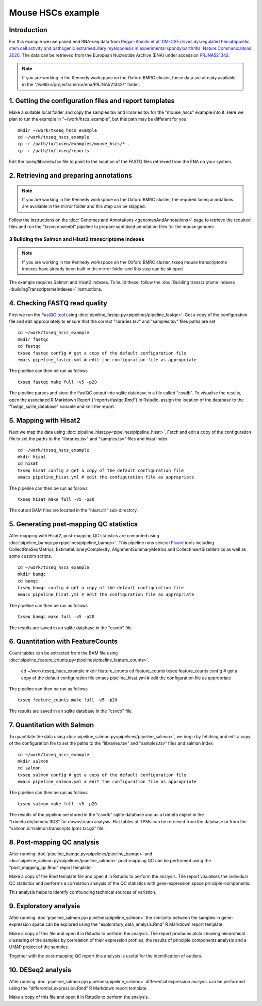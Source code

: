 Mouse HSCs example
==================

Introduction
------------

For this example we use paired end RNA-seq data from `Regan-Komito et al 'GM-CSF drives dysregulated hematopoietic stem cell activity and pathogenic extramedullary myelopoiesis in experimental spondyloarthritis' Nature Communicaitons 2020 <https://doi.org/10.1038/s41467-019-13853-4>`_. The data can be retrieved from the European Nucleotide Archive (ENA) under accession `PRJNA521342 <https://www.ebi.ac.uk/ena/browser/view/PRJNA521342>`_.

.. note:: If you are working in the Kennedy workspace on the Oxford BMRC cluster, these data are already available in the "/well/kir/projects/mirror/ena/PRJNA521342/" folder.



1. Getting the configuration files and report templates
-------------------------------------------------------

Make a suitable local folder and copy the samples.tsv and libraries.tsv for the "mouse_hscs" example into it. Here we plan to run the example in "~/work/hscs_example", but this path may be different for you ::

  mkdir ~/work/txseq_hscs_example
  cd ~/work/txseq_hscs_example
  cp -r /path/to/txseq/examples/mouse_hscs/* .
  cp -r /path/to/txseq/reports .
  
Edit the txseq/libraries.tsv file to point to the location of the FASTQ files retrieved from the ENA on your system.


2. Retrieving and preparing annotations 
----------------------------------------

.. note:: If you are working in the Kennedy workspace on the Oxford BMRC cluster, the required txseq annotations are available in the mirror folder and this step can be skipped.
  
Follow the instructions on the :doc:`Genomes and Annotations <genomesAndAnnotations>` page to retrieve the required files and run the "txseq ensembl" pipeline to prepare santitised annotation files for the mouse genome.

  
3 Building the Salmon and Hisat2 transcriptome indexes
^^^^^^^^^^^^^^^^^^^^^^^^^^^^^^^^^^^^^^^^^^^^^^^^^^^^^^

.. note:: If you are working in the Kennedy workspace on the Oxford BMRC cluster, txseq mouse transcriptome indexes have already been built in the mirror folder and this step can be skipped.

The example requires Salmon and Hisat2 indexes. To build these, follow the :doc:`Building transcriptome indexes <buildingTranscriptomeIndexes>` instructions.


4. Checking FASTQ read quality
------------------------------

First we run the `FastQC tool <https://www.bioinformatics.babraham.ac.uk/projects/fastqc/>`_ using :doc:`pipeline_fastqc.py<pipelines/pipeline_fastqc>`. Get a copy of the configuration file and edit appropriately to ensure that the correct "libraries.tsv" and "samples.tsv" files paths are set ::

  cd ~/work/txseq_hscs_example
  mkdir fastqc
  cd fastqc
  txseq fastqc config # get a copy of the default configuration file
  emacs pipeline_fastqc.yml # edit the configuration file as appropriate
  
The pipeline can then be run as follows ::

  txseq fastqc make full -v5 -p20
  
The pipeline parses and store the FastQC output into sqlite database in a file called "csvdb". To visualise the results, open the associated R Markdown Report ("reports/fastqc.Rmd") in Rstudio, assign the location of the database to the "fastqc_sqlite_database" variable and knit the report.


5. Mapping with Hisat2
----------------------

Next we map the data using :doc:`pipeline_hisat.py<pipelines/pipeline_hisat>`. Fetch and edit a copy of the configuration file to set the paths to the "libraries.tsv" and "samples.tsv" files and hisat index ::

  cd ~/work/txseq_hscs_example
  mkdir hisat
  cd hisat
  txseq hisat config # get a copy of the default configuration file
  emacs pipeline_hisat.yml # edit the configuration file as appropriate
  
The pipeline can then be run as follows ::

  txseq hisat make full -v5 -p20

The output BAM files are located in the "hisat.dir" sub-directory.


5. Generating post-mapping QC statistics
----------------------------------------

After mapping with Hisat2, post-mapping QC statistics are computed using :doc:`pipeline_bamqc.py<pipelines/pipeline_bamqc>`. This pipeline runs several `Picard <https://broadinstitute.github.io/picard/>`_ tools including CollectRnaSeqMetrics, EstimateLibraryComplexity, AlignmentSummaryMetrics and CollectInsertSizeMetrics as well as some custom scripts. ::

  cd ~/work/txseq_hscs_example
  mkdir bamqc
  cd bamqc
  txseq bamqc config # get a copy of the default configuration file
  emacs pipeline_hisat.yml # edit the configuration file as appropriate
  
The pipeline can then be run as follows ::

  txseq bamqc make full -v5 -p20

The results are saved in an sqlite database in the "csvdb" file. 


6. Quantitation with FeatureCounts
----------------------------------

Count tables can be extracted from the BAM file using :doc:`pipeline_feature_counts.py<pipelines/pipeline_feature_counts>`.

  cd ~/work/txseq_hscs_example
  mkdir feature_counts
  cd feature_counts
  txseq feature_counts config # get a copy of the default configuration file
  emacs pipeline_hisat.yml # edit the configuration file as appropriate

The pipeline can then be run as follows ::

  txseq feature_counts make full -v5 -p20

The results are saved in an sqlite database in the "csvdb" file. 


7. Quantitation with Salmon
---------------------------

To quantitate the data using :doc:`pipeline_salmon.py<pipelines/pipeline_salmon>`, we begin by fetching and edit a copy of the configuration file to set the paths to the "libraries.tsv" and "samples.tsv" files and salmon index ::

  cd ~/work/txseq_hscs_example
  mkdir salmon
  cd salmon
  txseq salmon config # get a copy of the default configuration file
  emacs pipeline_salmon.yml # edit the configuration file as appropriate
  
The pipeline can then be run as follows ::

  txseq salmon make full -v5 -p20

The results of the pipeline are stored in the "csvdb" sqlite database and as a tximeta object in the "tximeta.dir/tximeta.RDS" for downstream analysis. Flat tables of TPMs can be retrieved from the database or from the "salmon.dir/salmon.transcripts.tpms.txt.gz" file.


8. Post-mapping QC analysis
---------------------------

After running :doc:`pipeline_bamqc.py<pipelines/pipeline_bamqc>` and :doc:`pipeline_salmon.py<pipelines/pipeline_salmon>` post-mapping QC can be performed using the "post_mapping_qc.Rmd" report template.

Make a copy of the Rmd template file and open it in Rstudio to perform the analysis. The report visualises the individual QC statistics and performs a correlation analysis of the QC statistics with gene-expression space principle-components.

This analysis helps to identify confounding technical sources of variation.


9. Exploratory analysis
-----------------------

After running :doc:`pipeline_salmon.py<pipelines/pipeline_salmon>` the similarity between the samples in gene-expression space can be explored using the "exploratory_data_analysis.Rmd" R Markdown report template.

Make a copy of this file and open it in Rstudio to perform the analysis. The report produces plots showing hierarchical clustering of the samples by correlation of their expression profiles, the results of principle components analysis and a UMAP project of the samples.

Together with the post-mapping QC report this analysis is useful for the identification of outliers.


10. DESeq2 analysis
-------------------


After running :doc:`pipeline_salmon.py<pipelines/pipeline_salmon>` differential expression analysis can be performed using the "differential_expression.Rmd" R Markdown report template.

Make a copy of this file and open it in Rstudio to perform the analysis. 